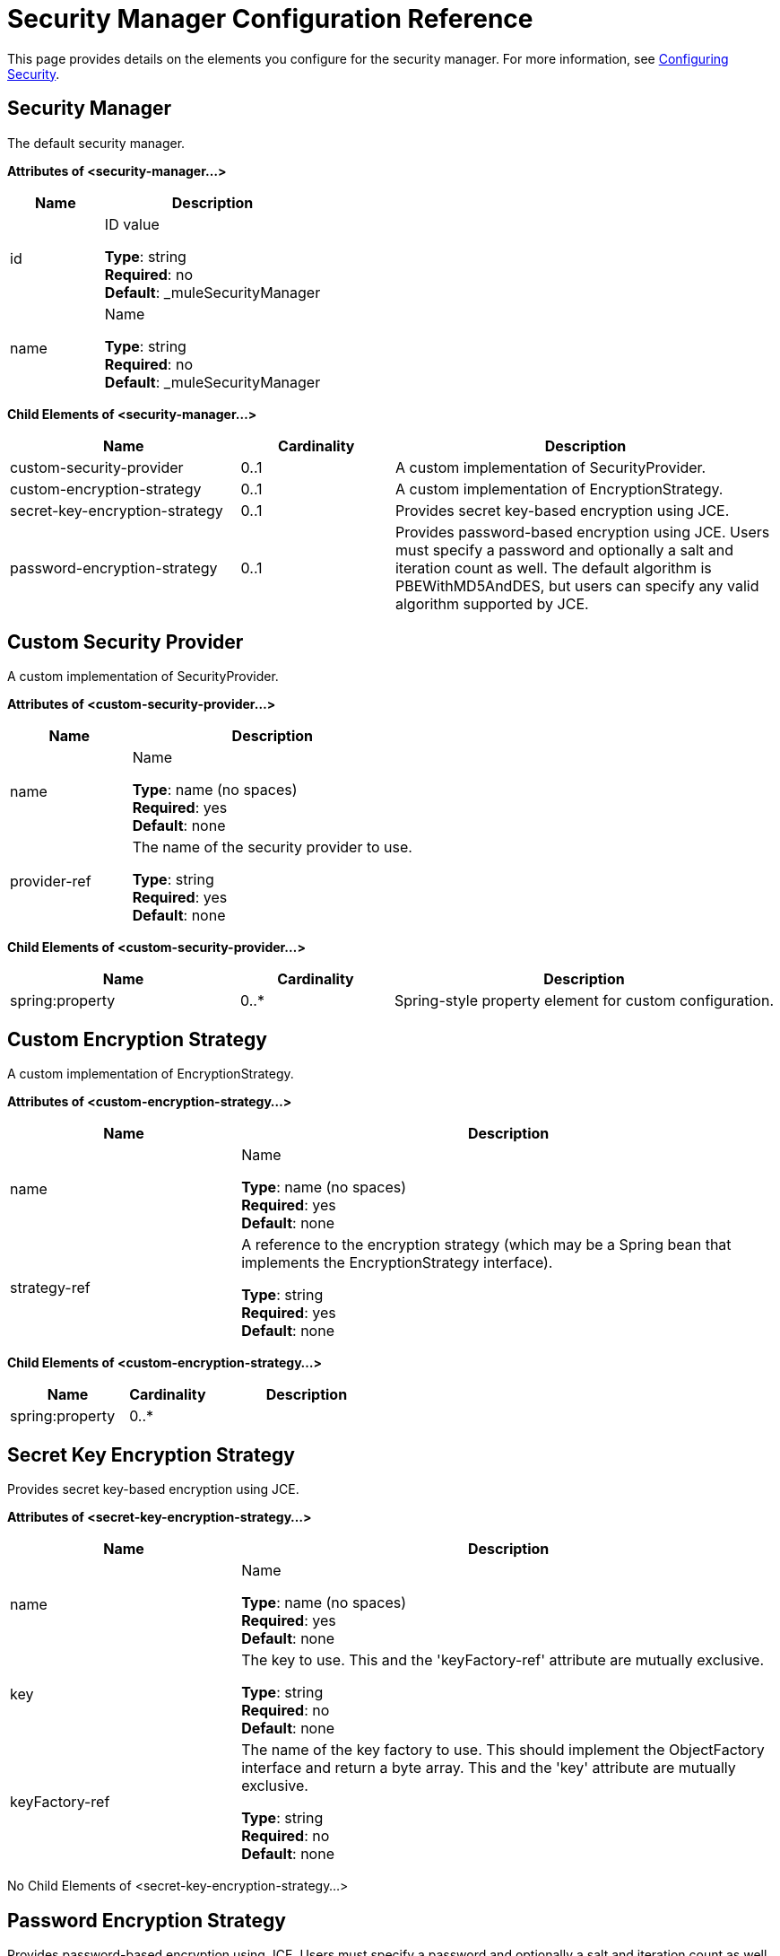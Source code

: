 = Security Manager Configuration Reference
:keywords: anypoint studio, security

This page provides details on the elements you configure for the security manager. For more information, see link:/mule-user-guide/v/3.8/configuring-security[Configuring Security].

== Security Manager

The default security manager.

*Attributes of <security-manager...>*

[%header,cols="30a,70a"]
|===
|Name |Description
|id|ID value

*Type*: string +
*Required*: no +
*Default*: _muleSecurityManager
|name|Name

*Type*: string +
*Required*: no +
*Default*: _muleSecurityManager
|===

*Child Elements of <security-manager...>*

[%header,cols="30a,20a,50a"]
|===
|Name |Cardinality |Description
|custom-security-provider |0..1 |A custom implementation of SecurityProvider.
|custom-encryption-strategy |0..1 |A custom implementation of EncryptionStrategy.
|secret-key-encryption-strategy |0..1 |Provides secret key-based encryption using JCE.
|password-encryption-strategy |0..1 |Provides password-based encryption using JCE. Users must specify a password and optionally a salt and iteration count as well. The default algorithm is PBEWithMD5AndDES, but users can specify any valid algorithm supported by JCE.
|===

== Custom Security Provider

A custom implementation of SecurityProvider.

*Attributes of <custom-security-provider...>*

[%header,cols="30a,70a"]
|===
|Name |Description
|name |Name

*Type*: name (no spaces) +
*Required*: yes +
*Default*: none
|provider-ref|The name of the security provider to use.

*Type*: string +
*Required*: yes +
*Default*: none
|===

*Child Elements of <custom-security-provider...>*

[%header,cols="30a,20a,50a"]
|===
|Name |Cardinality |Description
|spring:property |0..* |Spring-style property element for custom configuration.
|===

== Custom Encryption Strategy

A custom implementation of EncryptionStrategy.

*Attributes of <custom-encryption-strategy...>*

[%header,cols="30a,70a"]
|===
|Name |Description
|name |Name

*Type*: name (no spaces) +
*Required*: yes +
*Default*: none
|strategy-ref |A reference to the encryption strategy (which may be a Spring bean that implements the EncryptionStrategy interface).

*Type*: string +
*Required*: yes +
*Default*: none
|===

*Child Elements of <custom-encryption-strategy...>*

[%header,cols="30a,20a,50a"]
|===
|Name |Cardinality |Description
|spring:property |0..* | 
|===

== Secret Key Encryption Strategy

Provides secret key-based encryption using JCE.

*Attributes of <secret-key-encryption-strategy...>*

[%header,cols="30a,70a"]
|===
|Name |Description
|name |Name

*Type*: name (no spaces) +
*Required*: yes +
*Default*: none
|key |The key to use. This and the 'keyFactory-ref' attribute are mutually exclusive.

*Type*: string +
*Required*: no +
*Default*: none
|keyFactory-ref |The name of the key factory to use. This should implement the ObjectFactory interface and return a byte array. This and the 'key' attribute are mutually exclusive.

*Type*: string +
*Required*: no +
*Default*: none
|===

No Child Elements of <secret-key-encryption-strategy...>

== Password Encryption Strategy

Provides password-based encryption using JCE. Users must specify a password and optionally a salt and iteration count as well. The default algorithm is PBEWithMD5AndDES, but you can specify any valid algorithm supported by JCE.

*Attributes of <password-encryption-strategy...>*

[%header,cols="30a,70a"]
|===
|Name |Description
|name |Name

*Type*: name (no spaces) +
*Required*: yes +
*Default*: none
|password |The password to use.

*Type*: string +
*Required*: yes +
*Default*: none
|salt |The salt to use (this helps prevent dictionary attacks).

*Type*: string +
*Required*: no +
*Default*: none
|iterationCount |The number of iterations to use.

*Type*: integer +
*Required*: no +
*Default*: none
|===

No Child Elements of <password-encryption-strategy...>

